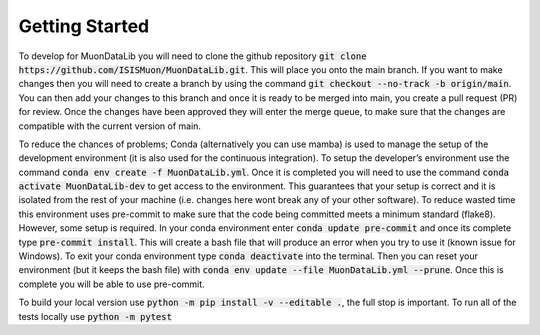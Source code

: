 Getting Started
===============

To develop for MuonDataLib you will need to clone the github repository :code:`git clone https://github.com/ISISMuon/MuonDataLib.git`.
This will place you onto the main branch.
If you want to make changes then you will need to create a branch by using the command :code:`git checkout --no-track -b origin/main`.
You can then add your changes to this branch and once it is ready to be merged into main, you create a pull request (PR) for review.
Once the changes have been approved they will enter the merge queue, to make sure that the changes are compatible with the current version of main.

To reduce the chances of problems; Conda (alternatively you can use mamba) is used to manage the setup of the development environment (it is also used for the continuous integration).
To setup the developer’s environment use the command :code:`conda env create -f MuonDataLib.yml`.
Once it is completed you will need to use the command :code:`conda activate MuonDataLib-dev` to get access to the environment.
This guarantees that your setup is correct and it is isolated from the rest of your machine (i.e. changes here wont break any of your other software).
To reduce wasted time this environment uses pre-commit to make sure that the code being committed meets a minimum standard (flake8).
However, some setup is required.
In your conda environment enter :code:`conda update pre-commit` and once its complete type :code:`pre-commit install`.
This will create a bash file that will produce an error when you try to use it (known issue for Windows).
To exit your conda environment type :code:`conda deactivate` into the terminal.
Then you can reset your environment (but it keeps the bash file) with :code:`conda env update --file MuonDataLib.yml --prune`.
Once this is complete you will be able to use pre-commit.


To build your local version use :code:`python -m pip install -v --editable .`, the full stop is important.
To run all of the tests locally use :code:`python -m pytest`


